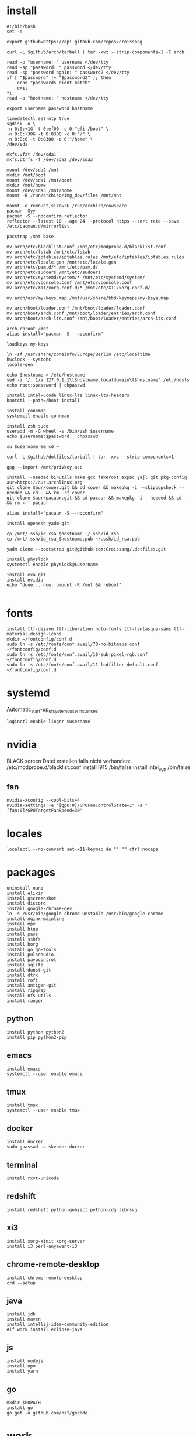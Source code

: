#+PROPERTY: header-args :tangle arch.sh
* install
#+BEGIN_SRC shell
#!/bin/bash
set -e

export github=https://api.github.com/repos/croissong

curl -L $github/arch/tarball | tar -xvz --strip-components=1 -C arch

read -p "username: " username </dev/tty
read -sp "password: " password </dev/tty
read -sp "password again: " password2 </dev/tty
if [ "$password" != "$password2" ]; then 
    echo "passwords didnt match"
    exit
fi;
read -p "hostname: " hostname </dev/tty

export username password hostname
 
timedatectl set-ntp true
sgdisk -o \
-n 0:0:+1G -t 0:ef00 -c 0:"efi /boot" \
-n 0:0:+30G -t 0:8300 -c 0:"/" \
-n 0:0:0 -t 0:8300 -c 0:"/home" \
/dev/sda
 
mkfs.vfat /dev/sda1
mkfs.btrfs -f /dev/sda2 /dev/sda3
 
mount /dev/sda2 /mnt
mkdir /mnt/boot		
mount /dev/sda1 /mnt/boot		
mkdir /mnt/home		
mount /dev/sda3 /mnt/home
mount -B /run/archiso/img_dev/files /mnt/mnt
 
mount -o remount,size=2G /run/archiso/cowspace
pacman -Syy
pacman -S --noconfirm reflector
reflector --latest 10 --age 24 --protocol https --sort rate --save /etc/pacman.d/mirrorlist
 
pacstrap /mnt base

mv arch/etc/blacklist.conf /mnt/etc/modprobe.d/blacklist.conf
mv arch/etc/fstab /mnt/etc/fstab
mv arch/etc/iptables/iptables.rules /mnt/etc/iptables/iptables.rules
mv arch/etc/locale.gen /mnt/etc/locale.gen
mv arch/etc/pam.d/* /mnt/etc/pam.d/
mv arch/etc/sudoers /mnt/etc/sudoers
mv arch/etc/systemd/system/* /mnt/etc/systemd/system/
mv arch/etc/vconsole.conf /mnt/etc/vconsole.conf
mv arch/etc/X11/xorg.conf.d/* /mnt/etc/X11/xorg.conf.d/

mv arch/usr/my-keys.map /mnt/usr/share/kbd/keymaps/my-keys.map

mv arch/boot/loader.conf /mnt/boot/loader/loader.conf
mv arch/boot/arch.conf /mnt/boot/loader/entries/arch.conf
mv arch/boot/arch-lts.conf /mnt/boot/loader/entries/arch-lts.conf

arch-chroot /mnt
alias install="pacman -S --noconfirm"

loadkeys my-keys

ln -sf /usr/share/zoneinfo/Europe/Berlin /etc/localtime
hwclock --systohc
locale-gen
 
echo $hostname > /etc/hostname
sed -i ‘/::1/a 127.0.1.1\t$hostname.localdomain\t$hostname’ /etc/hosts
echo root:$password | chpasswd
 
install intel-ucode linux-lts linux-lts-headers
bootctl --path=/boot install

install connman
systemctl enable connman

install zsh sudo
useradd -m -G wheel -s /bin/zsh $username
echo $username:$password | chpasswd 

su $username && cd ~

curl -L $github/dotfiles/tarball | tar -xvz --strip-components=1

gpg --import /mnt/privkey.asc

install --needed binutils make gcc fakeroot expac yajl git pkg-config
aur=https://aur.archlinux.org
git clone $aur/cower.git && cd cower && makepkg -i --skippgpcheck --needed && cd - && rm -rf cower
git clone $aur/pacaur.git && cd pacaur && makepkg -i --needed && cd - && rm -rf pacaur

alias install="pacaur -S --noconfirm"

install openssh yadm-git

cp /mnt/.ssh/id_rsa_$hostname ~/.ssh/id_rsa
cp /mnt/.ssh/id_rsa_$hostname.pub ~/.ssh/id_rsa.pub

yadm clone --bootstrap git@github.com:Croissong/.dotfiles.git

install physlock
systemctl enable physlock@$username

install exa-git
install nvidia
echo "done... now: umount -R /mnt && reboot"

#+END_SRC
* fonts
#+BEGIN_SRC shell
install ttf-dejavu ttf-liberation noto-fonts ttf-fantasque-sans ttf-material-design-icons
mkdir ~/fontconfig/conf.d
sudo ln -s /etc/fonts/conf.avail/70-no-bitmaps.conf ~/fontconfig/conf.d
sudo ln -s /etc/fonts/conf.avail/10-sub-pixel-rgb.conf ~/fontconfig/conf.d
sudo ln -s /etc/fonts/conf.avail/11-lcdfilter-default.conf ~/fontconfig/conf.d
#+END_SRC
* systemd
[[https://wiki.archlinux.org/index.php/Systemd/User#Automatic_start-up_of_systemd_user_instances][Automatic_start-up_of_systemd_user_instances]]
#+BEGIN_SRC shell
loginctl enable-linger $username
#+END_SRC
* nvidia
BLACK screen
Datei erstellen falls nicht vorhanden: /etc/modprobe.d/blacklist.conf
install i915 /bin/false
install intel_agp /bin/false
** fan
#+BEGIN_SRC shell
nvidia-xconfig --cool-bits=4
nvidia-settings -a "[gpu:0]/GPUFanControlState=1" -a "[fan:0]/GPUTargetFanSpeed=30"
#+END_SRC
* locales
#+BEGIN_SRC shell
localectl --no-convert set-x11-keymap de "" "" ctrl:nocaps
#+END_SRC
* packages
#+BEGIN_SRC shell
uninstall nano
install elixir
install gscreenshot
install discord
install google-chrome-dev
ln -s /usr/bin/google-chrome-unstable /usr/bin/google-chrome
install nginx-mainline
install mpv
install htop
install pass
install sshfs
install borg
install go go-tools
install pulseaudio
install pavucontrol
install sqlite
install dunst-git
install dtrx
install rofi
install antigen-git
install ripgrep
install nfs-utils
install ranger
#+END_SRC
** python
#+BEGIN_SRC shell
install python python2
install pip python2-pip
#+END_SRC
** emacs
#+BEGIN_SRC shell
install emacs
systemctl --user enable emacs
#+END_SRC
** tmux
#+BEGIN_SRC shell
install tmux
systemctl --user enable tmux
#+END_SRC
** docker
#+BEGIN_SRC shell
install docker
sudo gpasswd -a skender docker
#+END_SRC
** terminal
#+BEGIN_SRC shell
install rxvt-unicode
#+END_SRC
** redshift
#+BEGIN_SRC shell
install redshift python-gobject python-xdg librsvg
#+END_SRC
** xi3
#+BEGIN_SRC shell
install xorg-xinit xorg-server
install i3 perl-anyevent-i3
#+END_SRC
** chrome-remote-desktop
#+BEGIN_SRC shell
install chrome-remote-desktop
crd --setup
#+END_SRC
** java
#+BEGIN_SRC shell
install jdk
install maven
install intellij-idea-community-edition
#if work install eclipse-java
#+END_SRC
** js
#+BEGIN_SRC shell
install nodejs
install npm
install yarn
#+END_SRC
** go
#+BEGIN_SRC shell
mkdir $GOPATH
install go
go get -u github.com/nsf/gocode
#+END_SRC
* work
#+BEGIN_SRC shell tangle: no
install slack-desktop
#+END_SRC
* gdrive
#+BEGIN_SRC shell
go get -u github.com/odeke-em/drive/cmd/drive
drive init ~/gdrive
#+END_SRC
